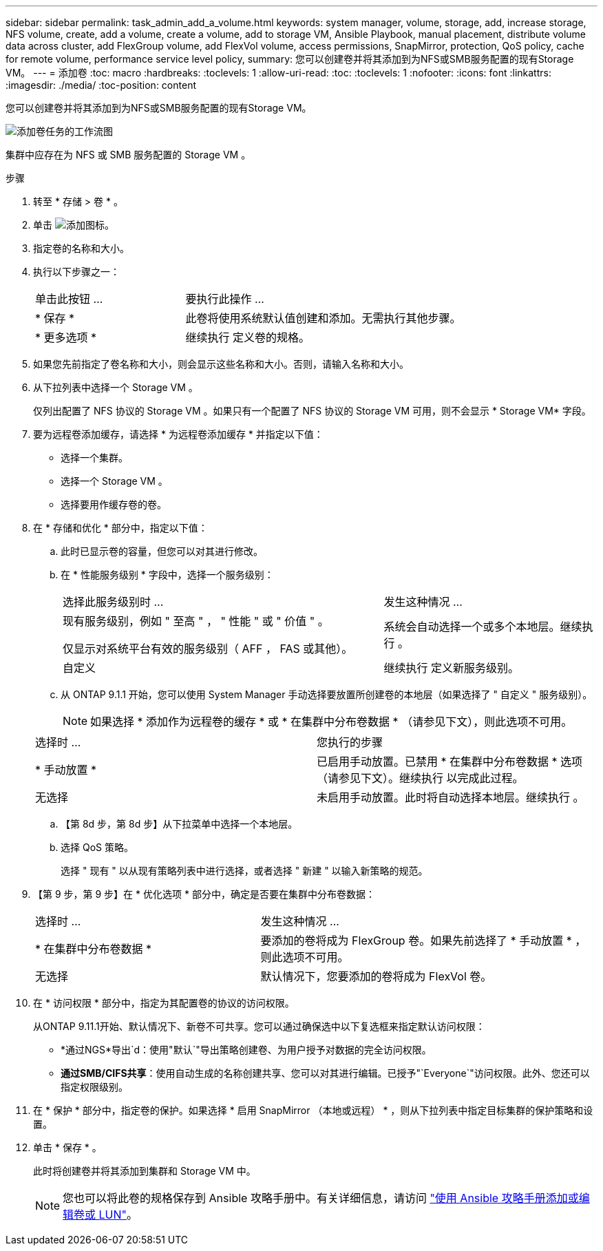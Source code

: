 ---
sidebar: sidebar 
permalink: task_admin_add_a_volume.html 
keywords: system manager, volume, storage, add, increase storage, NFS volume, create, add a volume, create a volume, add to storage VM, Ansible Playbook, manual placement, distribute volume data across cluster, add FlexGroup volume, add FlexVol volume, access permissions, SnapMirror, protection, QoS policy, cache for remote volume, performance service level policy, 
summary: 您可以创建卷并将其添加到为NFS或SMB服务配置的现有Storage VM。 
---
= 添加卷
:toc: macro
:hardbreaks:
:toclevels: 1
:allow-uri-read: 
:toc: 
:toclevels: 1
:nofooter: 
:icons: font
:linkattrs: 
:imagesdir: ./media/
:toc-position: content


[role="lead"]
您可以创建卷并将其添加到为NFS或SMB服务配置的现有Storage VM。

image:workflow_admin_add_a_volume.gif["添加卷任务的工作流图"]

集群中应存在为 NFS 或 SMB 服务配置的 Storage VM 。

.步骤
. 转至 * 存储 > 卷 * 。
. 单击 image:icon_add.gif["添加图标"]。
. 指定卷的名称和大小。
. 执行以下步骤之一：
+
[cols="35,65"]
|===


| 单击此按钮 ... | 要执行此操作 ... 


| * 保存 * | 此卷将使用系统默认值创建和添加。无需执行其他步骤。 


| * 更多选项 * | 继续执行  定义卷的规格。 
|===
. 如果您先前指定了卷名称和大小，则会显示这些名称和大小。否则，请输入名称和大小。
. 从下拉列表中选择一个 Storage VM 。
+
仅列出配置了 NFS 协议的 Storage VM 。如果只有一个配置了 NFS 协议的 Storage VM 可用，则不会显示 * Storage VM* 字段。

. 要为远程卷添加缓存，请选择 * 为远程卷添加缓存 * 并指定以下值：
+
** 选择一个集群。
** 选择一个 Storage VM 。
** 选择要用作缓存卷的卷。


. 在 * 存储和优化 * 部分中，指定以下值：
+
.. 此时已显示卷的容量，但您可以对其进行修改。
.. 在 * 性能服务级别 * 字段中，选择一个服务级别：
+
[cols="60,40"]
|===


| 选择此服务级别时 ... | 发生这种情况 ... 


 a| 
现有服务级别，例如 " 至高 " ， " 性能 " 或 " 价值 " 。

仅显示对系统平台有效的服务级别（ AFF ， FAS 或其他）。
| 系统会自动选择一个或多个本地层。继续执行 。 


| 自定义 | 继续执行  定义新服务级别。 
|===
.. 从 ONTAP 9.1.1 开始，您可以使用 System Manager 手动选择要放置所创建卷的本地层（如果选择了 " 自定义 " 服务级别）。
+

NOTE: 如果选择 * 添加作为远程卷的缓存 * 或 * 在集群中分布卷数据 * （请参见下文），则此选项不可用。

+
|===


| 选择时 ... | 您执行的步骤 


| * 手动放置 * | 已启用手动放置。已禁用 * 在集群中分布卷数据 * 选项（请参见下文）。继续执行  以完成此过程。 


| 无选择 | 未启用手动放置。此时将自动选择本地层。继续执行 。 
|===
.. 【第 8d 步，第 8d 步】从下拉菜单中选择一个本地层。
.. 选择 QoS 策略。
+
选择 " 现有 " 以从现有策略列表中进行选择，或者选择 " 新建 " 以输入新策略的规范。



. 【第 9 步，第 9 步】在 * 优化选项 * 部分中，确定是否要在集群中分布卷数据：
+
[cols="40,60"]
|===


| 选择时 ... | 发生这种情况 ... 


| * 在集群中分布卷数据 * | 要添加的卷将成为 FlexGroup 卷。如果先前选择了 * 手动放置 * ，则此选项不可用。 


| 无选择 | 默认情况下，您要添加的卷将成为 FlexVol 卷。 
|===
. 在 * 访问权限 * 部分中，指定为其配置卷的协议的访问权限。
+
从ONTAP 9.11.1开始、默认情况下、新卷不可共享。您可以通过确保选中以下复选框来指定默认访问权限：

+
** *通过NGS*导出`d：使用"默认`"导出策略创建卷、为用户授予对数据的完全访问权限。
** *通过SMB/CIFS共享*：使用自动生成的名称创建共享、您可以对其进行编辑。已授予"`Everyone`"访问权限。此外、您还可以指定权限级别。


. 在 * 保护 * 部分中，指定卷的保护。如果选择 * 启用 SnapMirror （本地或远程） * ，则从下拉列表中指定目标集群的保护策略和设置。
. 单击 * 保存 * 。
+
此时将创建卷并将其添加到集群和 Storage VM 中。

+

NOTE: 您也可以将此卷的规格保存到 Ansible 攻略手册中。有关详细信息，请访问 link:https://docs.netapp.com/us-en/ontap/task_use_ansible_playbooks_add_edit_volumes_luns.html["使用 Ansible 攻略手册添加或编辑卷或 LUN"^]。


